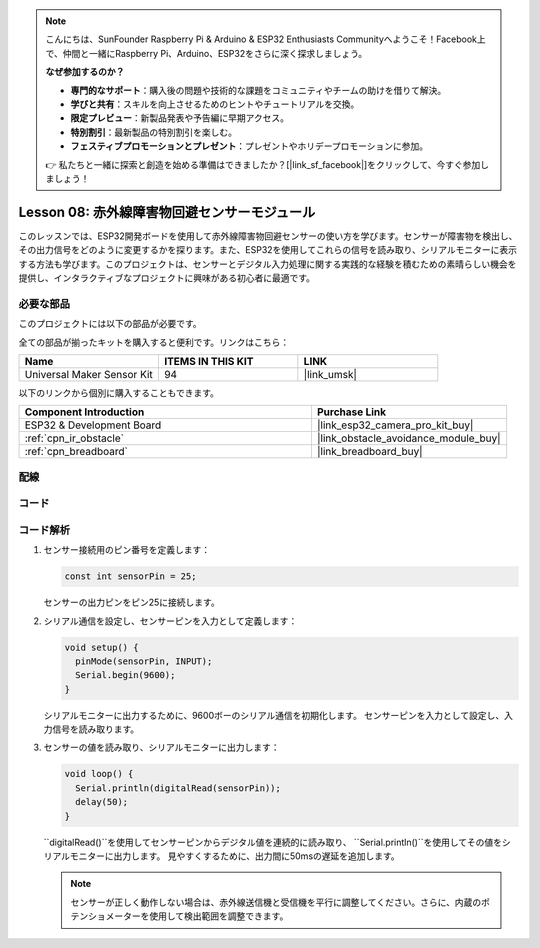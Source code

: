 .. note::

    こんにちは、SunFounder Raspberry Pi & Arduino & ESP32 Enthusiasts Communityへようこそ！Facebook上で、仲間と一緒にRaspberry Pi、Arduino、ESP32をさらに深く探求しましょう。

    **なぜ参加するのか？**

    - **専門的なサポート**：購入後の問題や技術的な課題をコミュニティやチームの助けを借りて解決。
    - **学びと共有**：スキルを向上させるためのヒントやチュートリアルを交換。
    - **限定プレビュー**：新製品発表や予告編に早期アクセス。
    - **特別割引**：最新製品の特別割引を楽しむ。
    - **フェスティブプロモーションとプレゼント**：プレゼントやホリデープロモーションに参加。

    👉 私たちと一緒に探索と創造を始める準備はできましたか？[|link_sf_facebook|]をクリックして、今すぐ参加しましょう！
    
.. _esp32_lesson08_ir_obstacle_avoidance:

Lesson 08: 赤外線障害物回避センサーモジュール
====================================================

このレッスンでは、ESP32開発ボードを使用して赤外線障害物回避センサーの使い方を学びます。センサーが障害物を検出し、その出力信号をどのように変更するかを探ります。また、ESP32を使用してこれらの信号を読み取り、シリアルモニターに表示する方法も学びます。このプロジェクトは、センサーとデジタル入力処理に関する実践的な経験を積むための素晴らしい機会を提供し、インタラクティブなプロジェクトに興味がある初心者に最適です。

必要な部品
--------------------------

このプロジェクトには以下の部品が必要です。

全ての部品が揃ったキットを購入すると便利です。リンクはこちら：

.. list-table::
    :widths: 20 20 20
    :header-rows: 1

    *   - Name	
        - ITEMS IN THIS KIT
        - LINK
    *   - Universal Maker Sensor Kit
        - 94
        - |link_umsk|

以下のリンクから個別に購入することもできます。

.. list-table::
    :widths: 30 20
    :header-rows: 1

    *   - Component Introduction
        - Purchase Link

    *   - ESP32 & Development Board
        - |link_esp32_camera_pro_kit_buy|
    *   - :ref:`cpn_ir_obstacle`
        - |link_obstacle_avoidance_module_buy|
    *   - :ref:`cpn_breadboard`
        - |link_breadboard_buy|


配線
---------------------------

.. image:: img/Lesson_08_Obstacle_Avoidance_Sensor_Module_esp32_bb.png
    :width: 100%


コード
---------------------------

.. raw:: html

    <iframe src=https://create.arduino.cc/editor/sunfounder01/e04a4a04-e707-46a1-aee5-488add646356/preview?embed style="height:510px;width:100%;margin:10px 0" frameborder=0></iframe>

コード解析
---------------------------

1. センサー接続用のピン番号を定義します：

   .. code-block:: arduino

     const int sensorPin = 25;

   センサーの出力ピンをピン25に接続します。

2. シリアル通信を設定し、センサーピンを入力として定義します：

   .. code-block:: arduino

     void setup() {
       pinMode(sensorPin, INPUT);  
       Serial.begin(9600);
     }

   シリアルモニターに出力するために、9600ボーのシリアル通信を初期化します。
   センサーピンを入力として設定し、入力信号を読み取ります。

3. センサーの値を読み取り、シリアルモニターに出力します：

   .. code-block:: arduino

     void loop() {
       Serial.println(digitalRead(sensorPin));
       delay(50); 
     }
   
   ``digitalRead()``を使用してセンサーピンからデジタル値を連続的に読み取り、 ``Serial.println()``を使用してその値をシリアルモニターに出力します。
   見やすくするために、出力間に50msの遅延を追加します。

   .. note:: 
   
      センサーが正しく動作しない場合は、赤外線送信機と受信機を平行に調整してください。さらに、内蔵のポテンショメーターを使用して検出範囲を調整できます。
